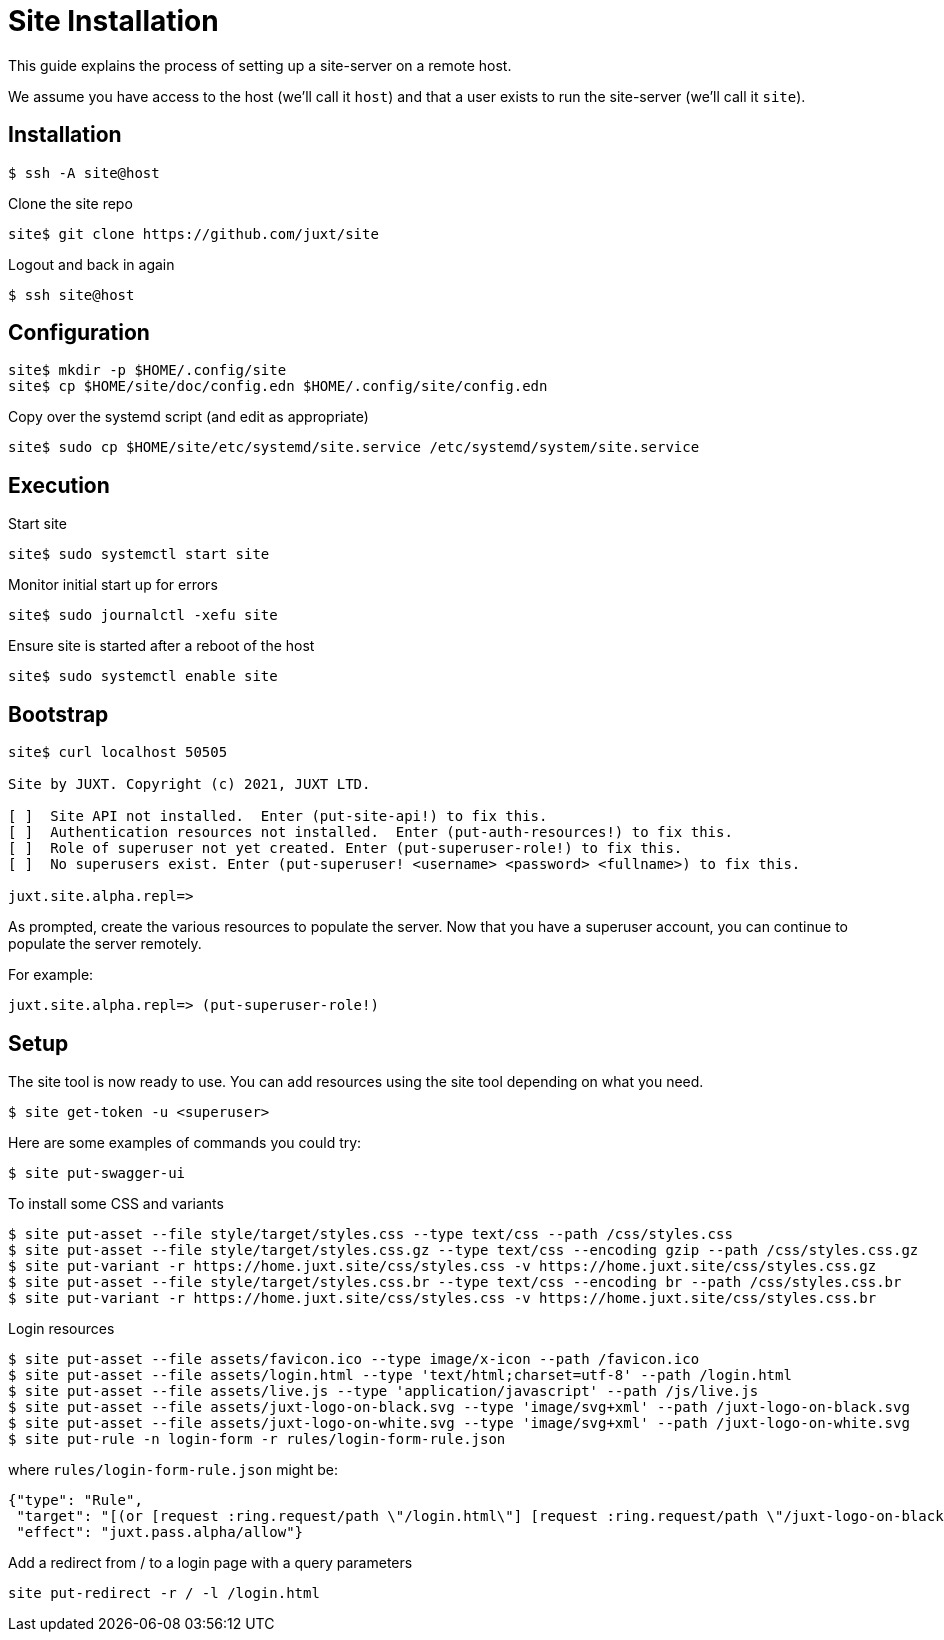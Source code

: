 = Site Installation

This guide explains the process of setting up a site-server on a remote host.

We assume you have access to the host (we'll call it `host`) and that a user
exists to run the site-server (we'll call it `site`).

== Installation

----
$ ssh -A site@host
----

Clone the site repo

----
site$ git clone https://github.com/juxt/site
----

Logout and back in again

----
$ ssh site@host
----

== Configuration

----
site$ mkdir -p $HOME/.config/site
site$ cp $HOME/site/doc/config.edn $HOME/.config/site/config.edn
----

Copy over the systemd script (and edit as appropriate)

----
site$ sudo cp $HOME/site/etc/systemd/site.service /etc/systemd/system/site.service
----

== Execution

Start site

----
site$ sudo systemctl start site
----

Monitor initial start up for errors

----
site$ sudo journalctl -xefu site
----

Ensure site is started after a reboot of the host

----
site$ sudo systemctl enable site
----

== Bootstrap

----
site$ curl localhost 50505

Site by JUXT. Copyright (c) 2021, JUXT LTD.

[ ]  Site API not installed.  Enter (put-site-api!) to fix this.
[ ]  Authentication resources not installed.  Enter (put-auth-resources!) to fix this.
[ ]  Role of superuser not yet created. Enter (put-superuser-role!) to fix this.
[ ]  No superusers exist. Enter (put-superuser! <username> <password> <fullname>) to fix this.

juxt.site.alpha.repl=>
----

As prompted, create the various resources to populate the server. Now that you
have a superuser account, you can continue to populate the server remotely.

For example:

----
juxt.site.alpha.repl=> (put-superuser-role!)
----


== Setup

The site tool is now ready to use. You can add resources using the site tool depending on what you need.

----
$ site get-token -u <superuser>
----

Here are some examples of commands you could try:

----
$ site put-swagger-ui
----

To install some CSS and variants

----
$ site put-asset --file style/target/styles.css --type text/css --path /css/styles.css
$ site put-asset --file style/target/styles.css.gz --type text/css --encoding gzip --path /css/styles.css.gz
$ site put-variant -r https://home.juxt.site/css/styles.css -v https://home.juxt.site/css/styles.css.gz
$ site put-asset --file style/target/styles.css.br --type text/css --encoding br --path /css/styles.css.br
$ site put-variant -r https://home.juxt.site/css/styles.css -v https://home.juxt.site/css/styles.css.br
----

Login resources

----
$ site put-asset --file assets/favicon.ico --type image/x-icon --path /favicon.ico
$ site put-asset --file assets/login.html --type 'text/html;charset=utf-8' --path /login.html
$ site put-asset --file assets/live.js --type 'application/javascript' --path /js/live.js
$ site put-asset --file assets/juxt-logo-on-black.svg --type 'image/svg+xml' --path /juxt-logo-on-black.svg
$ site put-asset --file assets/juxt-logo-on-white.svg --type 'image/svg+xml' --path /juxt-logo-on-white.svg
$ site put-rule -n login-form -r rules/login-form-rule.json
----

where `rules/login-form-rule.json` might be:

[source,json]
----
{"type": "Rule",
 "target": "[(or [request :ring.request/path \"/login.html\"] [request :ring.request/path \"/juxt-logo-on-black.svg\"] [request :ring.request/path \"/juxt-logo-on-white.svg\"] [request :ring.request/path \"/css/styles.css\"] [request :ring.request/path \"/favicon.ico\"])]",
 "effect": "juxt.pass.alpha/allow"}
----

Add a redirect from / to a login page with a query parameters

----
site put-redirect -r / -l /login.html
----
